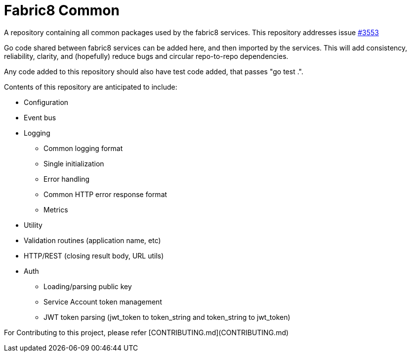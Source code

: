 = Fabric8 Common

A repository containing all common packages used by the fabric8 services. This repository addresses issue https://github.com/openshiftio/openshift.io/issues/3553[#3553]

Go code shared between fabric8 services can be added here, and then imported by the services.
This will add consistency, reliability, clarity, and (hopefully) reduce bugs and circular repo-to-repo dependencies.

Any code added to this repository should also have test code added, that passes "go test .".

Contents of this repository are anticipated to include:

* Configuration
* Event bus
* Logging
** Common logging format
** Single initialization
** Error handling
** Common HTTP error response format
** Metrics
* Utility
* Validation routines (application name, etc)
* HTTP/REST (closing result body, URL utils)
* Auth
** Loading/parsing public key
** Service Account token management
** JWT token parsing (jwt_token to token_string and token_string to jwt_token)

For Contributing to this project, please refer [CONTRIBUTING.md](CONTRIBUTING.md)
